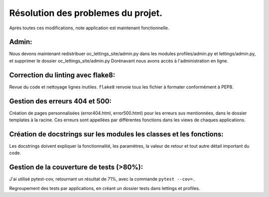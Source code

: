 Résolution des problemes du projet.
===================================
Après toutes ces modifications, note application est maintenant fonctionnelle.

Admin:
------
Nous devons maintenant redistribuer oc_lettings_site/admin.py dans les modules profiles/admin.py et lettings/admin.py,
et supprimer le dossier oc_lettings_site/admin.py
Dorénavant nous avons accès à l'administration en ligne.

Correction du linting avec flake8:
----------------------------------
Revue du code et nettoyage lignes inutiles.
``flake8`` renvoie tous les fichier à formater conformément à PEP8.

Gestion des erreurs 404 et 500:
-------------------------------
Création de pages personnalisées (error404.html, error500.html) pour les erreurs sus mentionnées,
dans le dossier templates à la racine. Ces erreurs sont appellées par différentes fonctions dans les views de chaques
applications.

Création de docstrings sur les modules les classes et les fonctions:
--------------------------------------------------------------------
Les docstrings doivent expliquer la fonctionnalité, les paramètres, la valeur de retour et
tout autre détail important du code.

Gestion de la couverture de tests (>80%):
-----------------------------------------
J'ai utilisé pytest-cov, retournant un résultat de 71%, avec la commande ``pytest --cov=.``

Regroupement des tests par applications, en créant un dossier tests dans lettings et profiles.





